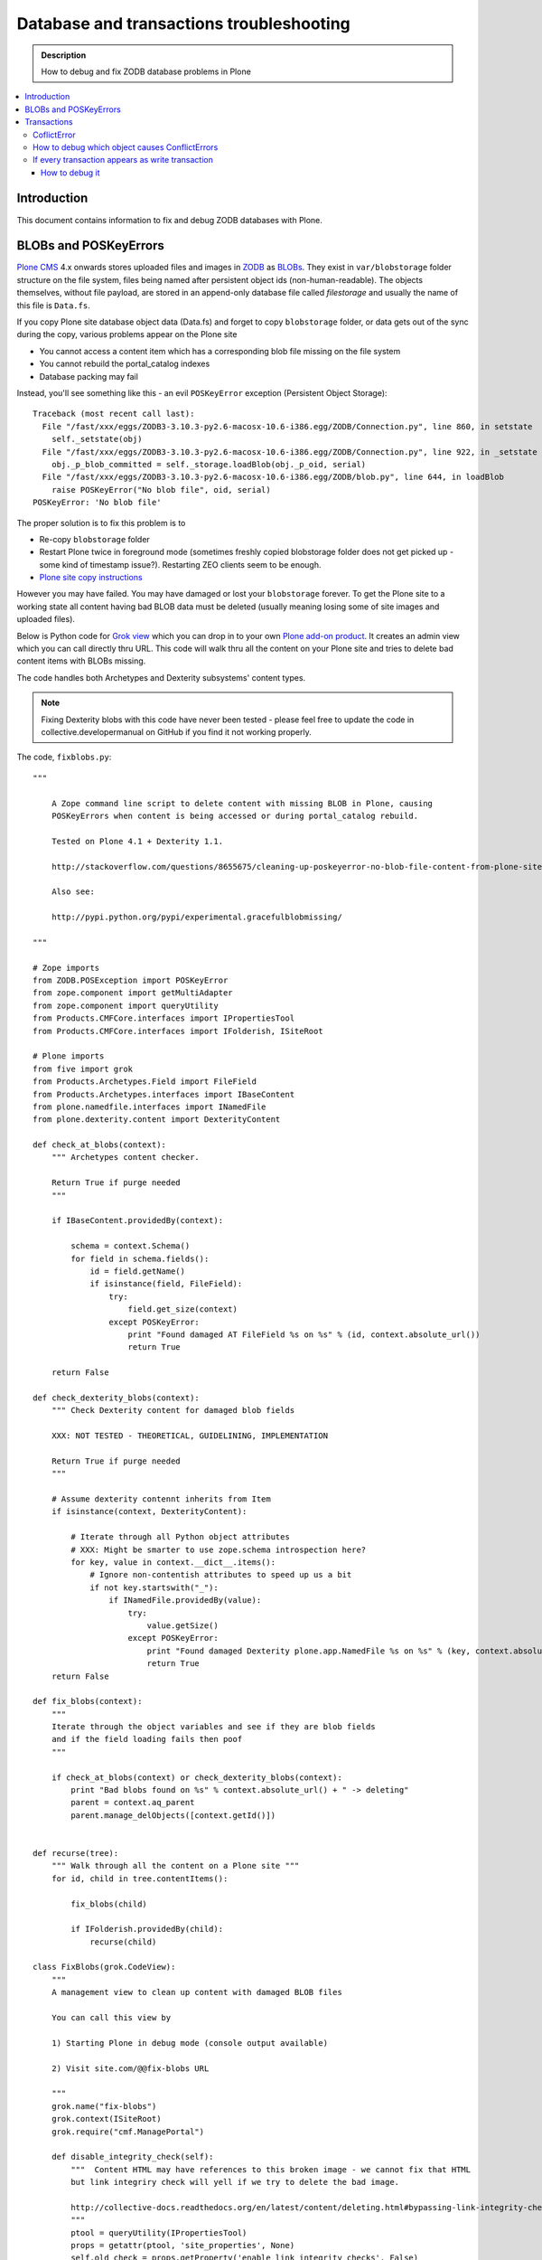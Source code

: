 =============================================
 Database and transactions troubleshooting
=============================================

.. admonition:: Description

    How to debug and fix ZODB database problems in Plone 

.. contents :: :local:

Introduction
=============

This document contains information to fix and debug ZODB databases with Plone.

BLOBs and POSKeyErrors
========================

`Plone CMS <http://plone.org>`_ 4.x onwards stores uploaded files and images in `ZODB <http://www.zodb.org/>`_ 
as `BLOBs <http://www.zodb.org/zodbbook/introduction.html?highlight=blob#blobs>`_.
They exist in ``var/blobstorage`` folder structure on the file system,
files being named after persistent object ids (non-human-readable).
The objects themselves, without file payload, are stored in an append-only database file called
*filestorage* and usually the name of this file is ``Data.fs``.

If you copy Plone site database object data (Data.fs) and
forget to copy ``blobstorage`` folder, or data gets out of the sync during the copy,
various problems appear on the Plone site 

* You cannot access a content item which has a corresponding blob file missing on the file system

* You cannot rebuild the portal_catalog indexes

* Database packing may fail

Instead, you'll see something like this - an evil ``POSKeyError`` exception (Persistent Object Storage)::

    Traceback (most recent call last):
      File "/fast/xxx/eggs/ZODB3-3.10.3-py2.6-macosx-10.6-i386.egg/ZODB/Connection.py", line 860, in setstate
        self._setstate(obj)
      File "/fast/xxx/eggs/ZODB3-3.10.3-py2.6-macosx-10.6-i386.egg/ZODB/Connection.py", line 922, in _setstate
        obj._p_blob_committed = self._storage.loadBlob(obj._p_oid, serial)
      File "/fast/xxx/eggs/ZODB3-3.10.3-py2.6-macosx-10.6-i386.egg/ZODB/blob.py", line 644, in loadBlob
        raise POSKeyError("No blob file", oid, serial)
    POSKeyError: 'No blob file'

The proper solution is to fix this problem is to 

* Re-copy ``blobstorage`` folder

* Restart Plone twice in foreground mode (sometimes freshly copied blobstorage folder does not get picked up - some kind of timestamp issue?).
  Restarting ZEO clients seem to be enough.

* `Plone site copy instructions <http://plone.org/documentation/kb/copying-a-plone-site>`_

However you may have failed. You may have damaged or lost your ``blobstorage`` forever.
To get the Plone site to a working state all content having bad BLOB data must be deleted
(usually meaning losing some of site images and uploaded files).

Below is Python code for `Grok view <http://collective-docs.readthedocs.org/en/latest/views/browserviews.html#creating-a-view-using-grok>`_
which you can drop in to your own `Plone add-on product <http://collective-docs.readthedocs.org/en/latest/plugins/paste.html#creating-an-add-on-product-skeleton>`_.
It creates an admin view which you can call directly thru URL. This code will walk thru all the content on your Plone site and tries to 
delete bad content items with BLOBs missing.

The code handles both Archetypes and Dexterity subsystems' content types.

.. note ::

    Fixing Dexterity blobs with this code have never been tested - 
    please feel free to update the code in collective.developermanual
    on GitHub if you find it not working properly.


The code, ``fixblobs.py``::

    """

        A Zope command line script to delete content with missing BLOB in Plone, causing
        POSKeyErrors when content is being accessed or during portal_catalog rebuild.
        
        Tested on Plone 4.1 + Dexterity 1.1.
        
        http://stackoverflow.com/questions/8655675/cleaning-up-poskeyerror-no-blob-file-content-from-plone-site
        
        Also see:
        
        http://pypi.python.org/pypi/experimental.gracefulblobmissing/

    """

    # Zope imports
    from ZODB.POSException import POSKeyError
    from zope.component import getMultiAdapter
    from zope.component import queryUtility
    from Products.CMFCore.interfaces import IPropertiesTool
    from Products.CMFCore.interfaces import IFolderish, ISiteRoot

    # Plone imports
    from five import grok
    from Products.Archetypes.Field import FileField
    from Products.Archetypes.interfaces import IBaseContent
    from plone.namedfile.interfaces import INamedFile
    from plone.dexterity.content import DexterityContent 

    def check_at_blobs(context):
        """ Archetypes content checker.
        
        Return True if purge needed 
        """
        
        if IBaseContent.providedBy(context):
            
            schema = context.Schema()   
            for field in schema.fields():
                id = field.getName()
                if isinstance(field, FileField):
                    try:
                        field.get_size(context)
                    except POSKeyError:
                        print "Found damaged AT FileField %s on %s" % (id, context.absolute_url())     
                        return True           
                        
        return False
            
    def check_dexterity_blobs(context):
        """ Check Dexterity content for damaged blob fields
        
        XXX: NOT TESTED - THEORETICAL, GUIDELINING, IMPLEMENTATION
        
        Return True if purge needed 
        """
        
        # Assume dexterity contennt inherits from Item 
        if isinstance(context, DexterityContent):
            
            # Iterate through all Python object attributes 
            # XXX: Might be smarter to use zope.schema introspection here?
            for key, value in context.__dict__.items():            
                # Ignore non-contentish attributes to speed up us a bit
                if not key.startswith("_"):
                    if INamedFile.providedBy(value):                    
                        try:
                            value.getSize()
                        except POSKeyError:
                            print "Found damaged Dexterity plone.app.NamedFile %s on %s" % (key, context.absolute_url())     
                            return True
        return False

    def fix_blobs(context):
        """
        Iterate through the object variables and see if they are blob fields 
        and if the field loading fails then poof
        """
        
        if check_at_blobs(context) or check_dexterity_blobs(context):
            print "Bad blobs found on %s" % context.absolute_url() + " -> deleting"
            parent = context.aq_parent
            parent.manage_delObjects([context.getId()])

                    
    def recurse(tree):
        """ Walk through all the content on a Plone site """
        for id, child in tree.contentItems():
        
            fix_blobs(child)
        
            if IFolderish.providedBy(child):
                recurse(child)
                                
    class FixBlobs(grok.CodeView):
        """
        A management view to clean up content with damaged BLOB files 
        
        You can call this view by 
        
        1) Starting Plone in debug mode (console output available)
        
        2) Visit site.com/@@fix-blobs URL
        
        """
        grok.name("fix-blobs")
        grok.context(ISiteRoot)
        grok.require("cmf.ManagePortal")

        def disable_integrity_check(self):
            """  Content HTML may have references to this broken image - we cannot fix that HTML
            but link integriry check will yell if we try to delete the bad image.
            
            http://collective-docs.readthedocs.org/en/latest/content/deleting.html#bypassing-link-integrity-check "
            """
            ptool = queryUtility(IPropertiesTool)
            props = getattr(ptool, 'site_properties', None)
            self.old_check = props.getProperty('enable_link_integrity_checks', False)
            props.enable_link_integrity_checks = False
            
        def enable_integrity_check(self):
            """ """
            ptool = queryUtility(IPropertiesTool)
            props = getattr(ptool, 'site_properties', None)        
            props.enable_link_integrity_checks = self.old_check
        
        def render(self):
            #plone = getMultiAdapter((self.context, self.request), name="plone_portal_state")
            print "Checking blobs"
            portal = self.context
            self.disable_integrity_check()
            recurse(portal)
            self.enable_integrity_check()
            print "All done"
            return "OK - check console for status messages"

More info

* http://stackoverflow.com/questions/8655675/cleaning-up-poskeyerror-no-blob-file-content-from-plone-site
    
* http://pypi.python.org/pypi/experimental.gracefulblobmissing/


Transactions
================

Transactions usually are problematic only when many 
ZEO front-end clients are used.

CoflictError
---------------

When the site gets more load, ConflictErrors
start to occur. Zope tries to solve the situation
by replaying HTTP requests for CoflictErrors and has a default threshold (3)
how many times the request is replayed.

More info

* http://www.zopyx.com/blog/on-zodb-conflict-resolution

How to debug which object causes ConflictErrors
-------------------------------------------------

ConflictErrors are caused by concurrent transactions trying to write to the same object(s) - 
usually portal_catalog. They are harmless, but slow down badly coded site.
Plone will retry the HTTP request and transaction five times before giving up.

OID is visible in the ConflictError traceback.
 
You can turn OID back to Python object, as mentioned by A. Jung::
        
        from ZODB.utils import p64
        app._p_jar[p64(oid)] 

If every transaction appears as write transaction
--------------------------------------------------

Plone and the underlying Zope handles transactions transparently.
Due to magic nature of the transactions you might write accidentally
code which turns all transactions to write transactions.

Symptoms

* Your Undo tab in ZMI will be full of entries, one added per
  page request

* If you run the server in single Zope server mode, it is slow

* If you run the server in ZEO mode you get the exceptions like one below.
  It may happen even with one user.
  This is because each page load requres more than one HTTP request:
  HTML load, image load, CSS load and so on. Browser makes many requests
  per page and those transactions are conflicting, because they are
  all write transactions.

Traceback example::

        * Module ZPublisher.Publish, line 202, in publish_module_standard
        * Module Products.LinguaPlone.patches, line 67, in new_publish
        * Module ZPublisher.Publish, line 170, in publish
        * Module Products.LinguaPlone.patches, line 67, in new_publish
        * Module ZPublisher.Publish, line 170, in publish
        * Module Products.LinguaPlone.patches, line 67, in new_publish
        * Module ZPublisher.Publish, line 170, in publish
        * Module Products.LinguaPlone.patches, line 67, in new_publish
        * Module ZPublisher.Publish, line 157, in publish
        * Module plone.app.linkintegrity.monkey, line 15, in zpublisher_exception_hook_wrapper
        * Module ZPublisher.Publish, line 125, in publish
        * Module Zope2.App.startup, line 238, in commit
        * Module transaction._manager, line 96, in commit
        * Module transaction._transaction, line 395, in commit
        * Module transaction._transaction, line 495, in _commitResources
        * Module ZODB.Connection, line 510, in commit
        * Module ZODB.Connection, line 547, in _commit

    ConflictError: database conflict error (oid 0x2b92, class Products.CMFPlone.PropertiesTool.SimpleItemWithProperties)

How to debug it
+++++++++++++++++

Zope 2 hasn't many well-documented ZODB debugging tools. Below is one snippet
to examine the contents of the last transactions of offline Data.fs file.
It is evolved version of `this original script <http://www.mail-archive.com/zodb-dev@zope.org/msg04387.html>`_.

* Do something on badly behaving site

* Stop Zope instance

* Run the script below (debug.py) on Data.fs to see what objects have been changed

* Deducting from the object class name, guess the badly behaving code

Example how to run the script for the last 30 transaction under Zope egg environment using zopepy buildout recipe::

    bin/zopepy -n 30 debug.py Data.fs

.. XXX: The following is obsolete with current Zope. FileIterator does not
   take a ``pos`` argument any more.

Code for debug.py::

    ##############################################################################
    #
    # Copyright (c) 2001, 2002 Zope Corporation and Contributors.
    # All Rights Reserved.
    #
    # This software is subject to the provisions of the Zope Public License,
    # Version 2.1 (ZPL).  A copy of the ZPL should accompany this distribution.
    # THIS SOFTWARE IS PROVIDED "AS IS" AND ANY AND ALL EXPRESS OR IMPLIED
    # WARRANTIES ARE DISCLAIMED, INCLUDING, BUT NOT LIMITED TO, THE IMPLIED
    # WARRANTIES OF TITLE, MERCHANTABILITY, AGAINST INFRINGEMENT, AND FITNESS
    # FOR A PARTICULAR PURPOSE
    #
    ##############################################################################
     """Tool to dump the last few transactions from a FileStorage."""

    from ZODB.fstools import prev_txn
    from ZODB.serialize import ObjectReader, get_refs
    from persistent.TimeStamp import TimeStamp
    from ZODB.FileStorage.FileStorage import FileIterator
    import cStringIO, cPickle
    import optparse, getopt
    import sys

    class Nonce(object): pass

    class Reader(ObjectReader):

        def __init__(self):
            self.identity = None

        def _get_unpickler(self, pickle):
            file = cStringIO.StringIO(pickle)
            unpickler = cPickle.Unpickler(file)
            unpickler.persistent_load = self._persistent_load

            def find_global(modulename, name):
                self.identity ="%s.%s"%(modulename, name)
                return Nonce

            unpickler.find_global = find_global

            return unpickler

        def getIdentity(self, pickle ):
            self.identity = None
            unpickler = self._get_unpickler( pickle )
            unpickler.load()
            return self.identity

        def getObject(self, pickle):
            unpickler = self._get_unpickler( pickle )
            ob = unpickler.load()
            return ob

    def pretty_size( size ):
        if size < 1024:
            return "%sB"%(size)
        kb = size / 1024.0
        if kb < 1024.0:
            return '%0.1fKb'%kb
        else:
            mb = kb/1024.0
            return '%0.1fMb'%mb

    def run(path, ntxn):
        f = open(path, "rb")
        f.seek(0, 2)

        th = prev_txn(f)
        for i in range(ntxn):
            th = th.prev_txn()
        f.close()
        reader = Reader()
        iterator = FileIterator(path, pos=th._pos)
        for i in iterator:
            print "Transaction ", TimeStamp(i.tid), i.user, i.description
            object_types = {}
            for o in i:
                ot = reader.getIdentity(o.data)
                if ot in object_types:
                    size, count = object_types[ot]
                    object_types[ot] = (size+len(o.data), count+1)
                else:
                    object_types[ot] = (len(o.data),1)


                ob = cPickle.loads(o.data)

                print "Object data for :" + str(o)

                # Not sure why some objects are stored as tuple (object, ())
                if type(ob) == tuple and len(ob) == 2:
                    ob = ob[0]

                if hasattr(ob, "__dict__"):
                    for i in ob.__dict__.items():
                        if not callable(i[1]):
                            print i
                else:
                    print "can't extract:" + str(ob)

                print "-------------------------------------------------------"

            keys = object_types.keys()
            keys.sort()
            for k in keys:
                # count, class, size (aggregate)
                print " - ", object_types[k][1], k, pretty_size(object_types[k][0])


    def main():
        ntxn = 20
        opts, args = getopt.getopt(sys.argv[1:], "n:")
        path, = args
        for k, v in opts:
            if k == '-n':
                ntxn = int(v)
        run(path, ntxn)


    if __name__ == "__main__":
        main()

